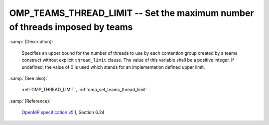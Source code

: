 ..
  Copyright 1988-2022 Free Software Foundation, Inc.
  This is part of the GCC manual.
  For copying conditions, see the GPL license file

.. index:: Environment Variable

.. _omp_teams_thread_limit:

OMP_TEAMS_THREAD_LIMIT -- Set the maximum number of threads imposed by teams
****************************************************************************

:samp:`{Description}:`

  Specifies an upper bound for the number of threads to use by each contention
  group created by a teams construct without explicit ``thread_limit``
  clause.  The value of this variable shall be a positive integer.  If undefined,
  the value of 0 is used which stands for an implementation defined upper
  limit.

:samp:`{See also}:`

  :ref:`OMP_THREAD_LIMIT`, :ref:`omp_set_teams_thread_limit`

:samp:`{Reference}:`

  `OpenMP specification v5.1 <https://www.openmp.org>`_, Section 6.24
